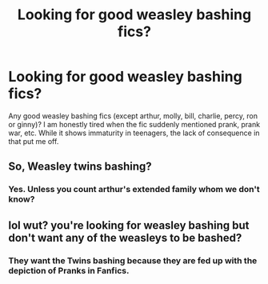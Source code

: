 #+TITLE: Looking for good weasley bashing fics?

* Looking for good weasley bashing fics?
:PROPERTIES:
:Author: KudzuLeaf
:Score: 5
:DateUnix: 1538670324.0
:DateShort: 2018-Oct-04
:END:
Any good weasley bashing fics (except arthur, molly, bill, charlie, percy, ron or ginny)? I am honestly tired when the fic suddenly mentioned prank, prank war, etc. While it shows immaturity in teenagers, the lack of consequence in that put me off.


** So, Weasley twins bashing?
:PROPERTIES:
:Author: 4wallsandawindow
:Score: 7
:DateUnix: 1538676313.0
:DateShort: 2018-Oct-04
:END:

*** Yes. Unless you count arthur's extended family whom we don't know?
:PROPERTIES:
:Author: KudzuLeaf
:Score: 1
:DateUnix: 1538720601.0
:DateShort: 2018-Oct-05
:END:


** lol wut? you're looking for weasley bashing but don't want any of the weasleys to be bashed?
:PROPERTIES:
:Author: Deathcrow
:Score: 5
:DateUnix: 1538685314.0
:DateShort: 2018-Oct-05
:END:

*** They want the Twins bashing because they are fed up with the depiction of Pranks in Fanfics.
:PROPERTIES:
:Author: Hellstrike
:Score: 9
:DateUnix: 1538690224.0
:DateShort: 2018-Oct-05
:END:
